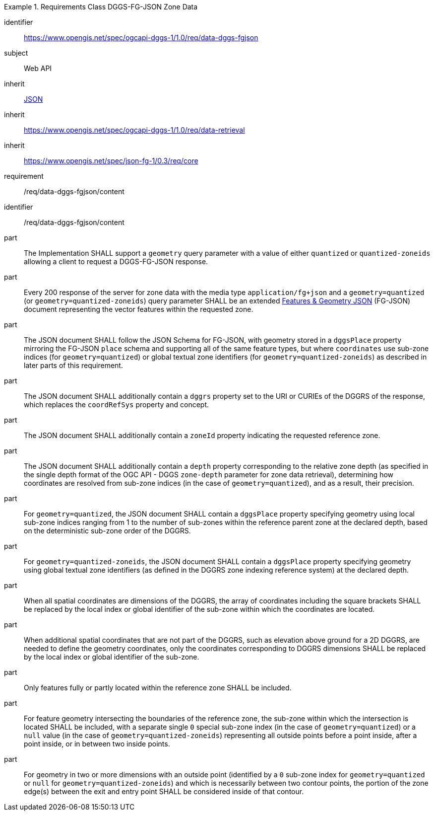 [[rc_table-data_dggs_fgjson]]

[requirements_class]
.Requirements Class DGGS-FG-JSON Zone Data
====
[%metadata]
identifier:: https://www.opengis.net/spec/ogcapi-dggs-1/1.0/req/data-dggs-fgjson
subject:: Web API
inherit:: <<rfc8259, JSON>>
inherit:: https://www.opengis.net/spec/ogcapi-dggs-1/1.0/req/data-retrieval
inherit:: https://www.opengis.net/spec/json-fg-1/0.3/req/core
requirement:: /req/data-dggs-fgjson/content
====

[requirement]
====
[%metadata]
identifier:: /req/data-dggs-fgjson/content
part:: The Implementation SHALL support a `geometry` query parameter with a value of either `quantized` or `quantized-zoneids` allowing a client to request a DGGS-FG-JSON response.
part:: Every 200 response of the server for zone data with the media type `application/fg+json` and a `geometry=quantized` (or `geometry=quantized-zoneids`) query parameter SHALL be an extended https://docs.ogc.org/DRAFTS/21-045r1.html[Features & Geometry JSON] (FG-JSON) document representing the vector features within the requested zone.
part:: The JSON document SHALL follow the JSON Schema for FG-JSON, with geometry stored in a `dggsPlace` property mirroring the FG-JSON `place` schema and supporting all of the same feature types, but where `coordinates` use sub-zone indices (for `geometry=quantized`) or global textual zone identifiers (for `geometry=quantized-zoneids`) as described in later parts of this requirement.
part:: The JSON document SHALL additionally contain a `dggrs` property set to the URI or CURIEs of the DGGRS of the response, which replaces the `coordRefSys` property and concept.
part:: The JSON document SHALL additionally contain a `zoneId` property indicating the requested reference zone.
part:: The JSON document SHALL additionally contain a `depth` property corresponding to the relative zone depth (as specified in the single depth format of the OGC API - DGGS `zone-depth` parameter for zone data retrieval), determining how coordinates are resolved from sub-zone indices (in the case of `geometry=quantized`), and as a result, their precision.
part:: For `geometry=quantized`, the JSON document SHALL contain a `dggsPlace` property specifying geometry using local sub-zone indices ranging from 1 to the number of sub-zones within the reference parent zone at the declared depth, based on the deterministic sub-zone order of the DGGRS.
part:: For `geometry=quantized-zoneids`, the JSON document SHALL contain a `dggsPlace` property specifying geometry using global textual zone identifiers (as defined in the DGGRS zone indexing reference system) at the declared depth.
part:: When all spatial coordinates are dimensions of the DGGRS, the array of coordinates including the square brackets SHALL be replaced by the local index or global identifier of the sub-zone within which the coordinates are located.
part:: When additional spatial coordinates that are not part of the DGGRS, such as elevation above ground for a 2D DGGRS, are needed to define the geometry coordinates,
only the coordinates corresponding to DGGRS dimensions SHALL be replaced by the local index or global identifier of the sub-zone.
part:: Only features fully or partly located within the reference zone SHALL be included.
part:: For feature geometry intersecting the boundaries of the reference zone, the sub-zone within which the intersection is located SHALL be included,
with a separate single `0` special sub-zone index (in the case of `geometry=quantized`) or a `null` value (in the case of `geometry=quantized-zoneids`)
representing all outside points before a point inside, after a point inside, or in between two inside points.
part:: For geometry in two or more dimensions with an outside point (identified by a `0` sub-zone index for `geometry=quantized` or `null` for `geometry=quantized-zoneids`)
and which is necessarily between two contour points, the portion of the zone edge(s) between the exit and entry point SHALL be considered inside of that contour.
====
